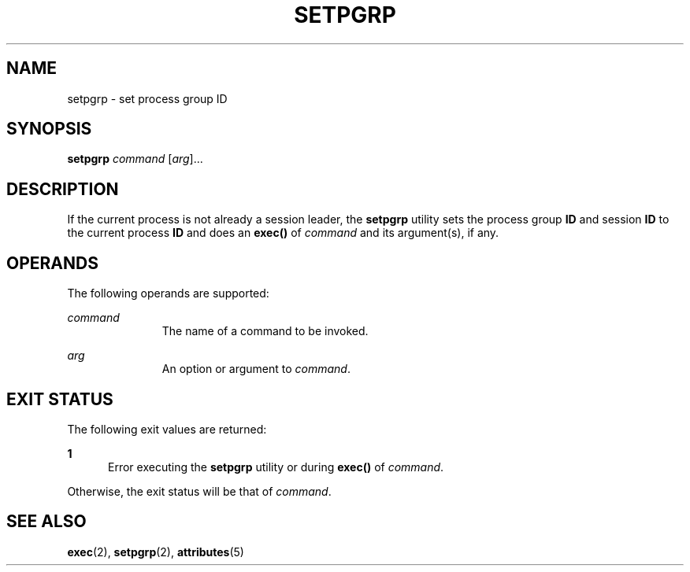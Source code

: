 '\" te
.\" Copyright (c) 2000 Sun Microsystems, Inc.,
.\" All Rights Reserved.
.\" The contents of this file are subject to the terms of the Common Development and Distribution License (the "License").  You may not use this file except in compliance with the License.
.\" You can obtain a copy of the license at usr/src/OPENSOLARIS.LICENSE or http://www.opensolaris.org/os/licensing.  See the License for the specific language governing permissions and limitations under the License.
.\" When distributing Covered Code, include this CDDL HEADER in each file and include the License file at usr/src/OPENSOLARIS.LICENSE.  If applicable, add the following below this CDDL HEADER, with the fields enclosed by brackets "[]" replaced with your own identifying information: Portions Copyright [yyyy] [name of copyright owner]
.TH SETPGRP 1 "Jan 5, 2000"
.SH NAME
setpgrp \- set process group ID
.SH SYNOPSIS
.LP
.nf
\fBsetpgrp\fR \fIcommand\fR [\fIarg\fR]...
.fi

.SH DESCRIPTION
.sp
.LP
If the current process is not already a session leader, the \fBsetpgrp\fR
utility sets the process group \fBID\fR and session \fBID\fR to the current
process \fBID\fR and does an \fBexec()\fR of \fIcommand\fR and its argument(s),
if any.
.SH OPERANDS
.sp
.LP
The following operands are supported:
.sp
.ne 2
.na
\fB\fIcommand\fR\fR
.ad
.RS 11n
The name of a command to be invoked.
.RE

.sp
.ne 2
.na
\fB\fIarg\fR\fR
.ad
.RS 11n
An option or argument to \fIcommand\fR.
.RE

.SH EXIT STATUS
.sp
.LP
The following exit values are returned:
.sp
.ne 2
.na
\fB\fB1\fR\fR
.ad
.RS 5n
Error executing the \fBsetpgrp\fR utility or during \fBexec()\fR of
\fIcommand\fR.
.RE

.sp
.LP
Otherwise, the exit status will be that of \fIcommand\fR.
.SH SEE ALSO
.sp
.LP
\fBexec\fR(2), \fBsetpgrp\fR(2), \fBattributes\fR(5)
